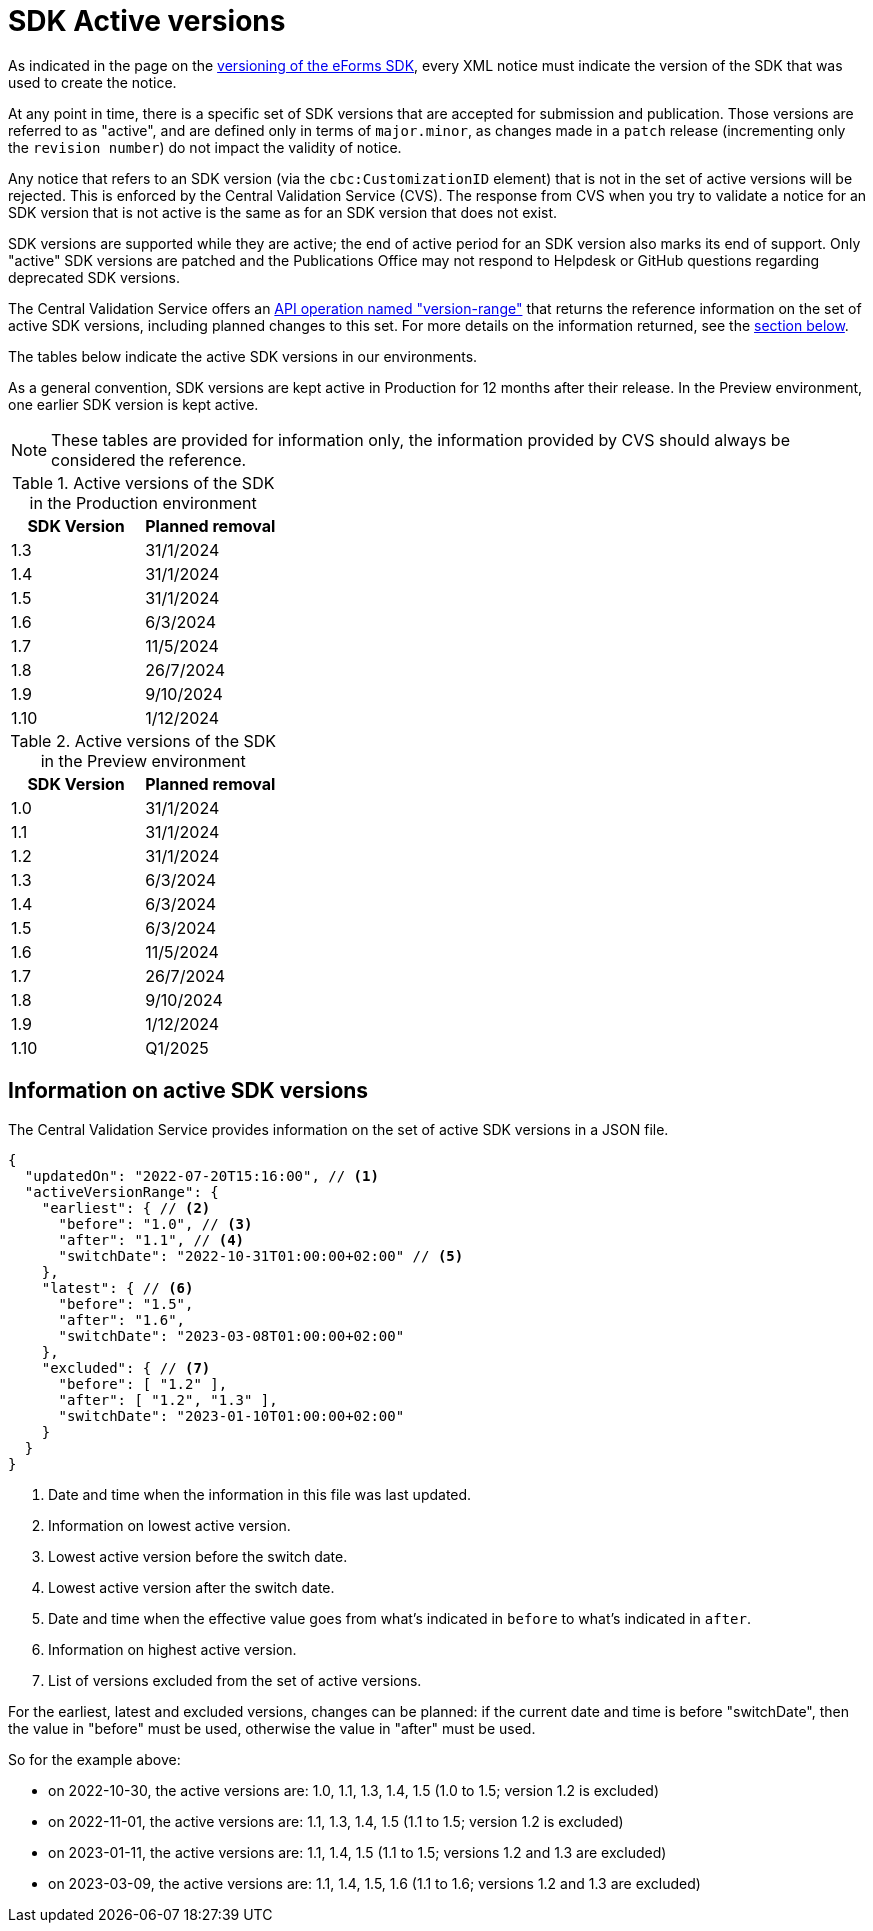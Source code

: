 = SDK Active versions

As indicated in the page on the xref:eforms:ROOT:versioning.adoc[versioning of the eForms SDK], every XML notice must indicate the version of the SDK that was used to create the notice.

At any point in time, there is a specific set of SDK versions that are accepted for submission and publication. Those versions are referred to as "active", and are defined only in terms of `major.minor`, as changes made in a `patch` release (incrementing only the `revision number`) do not impact the validity of notice. 

Any notice that refers to an SDK version (via the `cbc:CustomizationID` element) that is not in the set of active versions will be rejected. This is enforced by the Central Validation Service (CVS). The response from CVS when you try to validate a notice for an SDK version that is not active is the same as for an SDK version that does not exist. 

SDK versions are supported while they are active; the end of active period for an SDK version also marks its end of support. Only "active" SDK versions are patched and the Publications Office may not respond to Helpdesk or GitHub questions regarding deprecated SDK versions. 

The Central Validation Service offers an xref:api:ROOT:endpoints/cvs-ted-europa-eu.adoc#_versionrange[API operation named "version-range"] that returns the reference information on the set of active SDK versions, including planned changes to this set. For more details on the information returned, see the <<version-range,section below>>.

The tables below indicate the active SDK versions in our environments.

As a general convention, SDK versions are kept active in Production for 12 months after their release. In the Preview environment, one earlier SDK version is kept active.

NOTE: These tables are provided for information only, the information provided by CVS should always be considered the reference.

.Active versions of the SDK in the Production environment
[%header,cols="1,1"]
|===
|SDK Version
|Planned removal

|1.3
|31/1/2024

|1.4
|31/1/2024

|1.5
|31/1/2024

|1.6
|6/3/2024

|1.7
|11/5/2024

|1.8
|26/7/2024

|1.9
|9/10/2024

|1.10
|1/12/2024
|===

.Active versions of the SDK in the Preview environment
[%header,cols="1,1"]
|===
|SDK Version
|Planned removal

|1.0
|31/1/2024

|1.1
|31/1/2024

|1.2
|31/1/2024

|1.3
|6/3/2024

|1.4
|6/3/2024

|1.5
|6/3/2024

|1.6
|11/5/2024

|1.7
|26/7/2024

|1.8
|9/10/2024

|1.9
|1/12/2024

|1.10
|Q1/2025
|===

[#version-range]
== Information on active SDK versions

The Central Validation Service provides information on the set of active SDK versions in a JSON file.

[source,json]
----
{
  "updatedOn": "2022-07-20T15:16:00", // <1>
  "activeVersionRange": {
    "earliest": { // <2>
      "before": "1.0", // <3>
      "after": "1.1", // <4>
      "switchDate": "2022-10-31T01:00:00+02:00" // <5>
    },
    "latest": { // <6>
      "before": "1.5",
      "after": "1.6",
      "switchDate": "2023-03-08T01:00:00+02:00"
    },
    "excluded": { // <7>
      "before": [ "1.2" ],
      "after": [ "1.2", "1.3" ],
      "switchDate": "2023-01-10T01:00:00+02:00"
    }
  }
}
----
<1> Date and time when the information in this file was last updated.
<2> Information on lowest active version.
<3> Lowest active version before the switch date.
<4> Lowest active version after the switch date.
<5> Date and time when the effective value goes from what's indicated in `before` to what's indicated in `after`.
<6> Information on highest active version.
<7> List of versions excluded from the set of active versions.

For the earliest, latest and excluded versions, changes can be planned: if the current date and time is before "switchDate", then the value in "before" must be used, otherwise the value in "after" must be used.

So for the example above:

* on 2022-10-30, the active versions are: 1.0, 1.1, 1.3, 1.4, 1.5 (1.0 to 1.5; version 1.2 is excluded)
* on 2022-11-01, the active versions are: 1.1, 1.3, 1.4, 1.5 (1.1 to 1.5; version 1.2 is excluded)
* on 2023-01-11, the active versions are: 1.1, 1.4, 1.5 (1.1 to 1.5; versions 1.2 and 1.3 are excluded)
* on 2023-03-09, the active versions are: 1.1, 1.4, 1.5, 1.6 (1.1 to 1.6; versions 1.2 and 1.3 are excluded)
